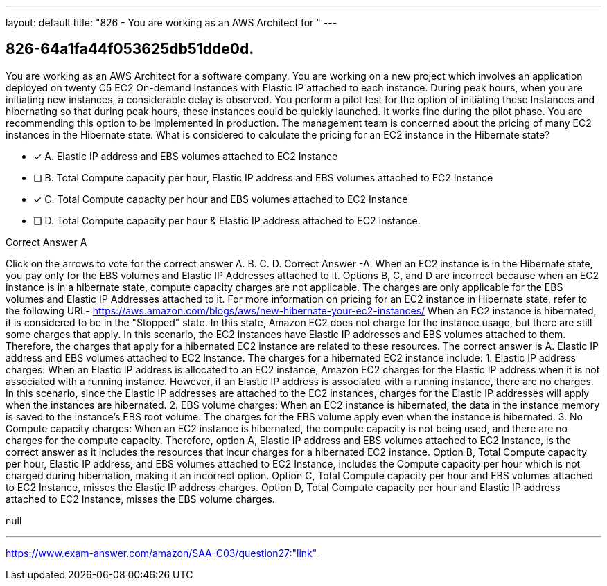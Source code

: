 ---
layout: default 
title: "826 - You are working as an AWS Architect for "
---


[.question]
== 826-64a1fa44f053625db51dde0d.


****

[.query]
--
You are working as an AWS Architect for a software company.
You are working on a new project which involves an application deployed on twenty C5 EC2 On-demand Instances with Elastic IP attached to each instance.
During peak hours, when you are initiating new instances, a considerable delay is observed.
You perform a pilot test for the option of initiating these Instances and hibernating so that during peak hours, these instances could be quickly launched. It works fine during the pilot phase.
You are recommending this option to be implemented in production.
The management team is concerned about the pricing of many EC2 instances in the Hibernate state.
What is considered to calculate the pricing for an EC2 instance in the Hibernate state?


--

[.list]
--
* [*] A. Elastic IP address and EBS volumes attached to EC2 Instance
* [ ] B. Total Compute capacity per hour, Elastic IP address and EBS volumes attached to EC2 Instance
* [*] C. Total Compute capacity per hour and EBS volumes attached to EC2 Instance
* [ ] D. Total Compute capacity per hour & Elastic IP address attached to EC2 Instance.

--
****

[.answer]
Correct Answer A

[.explanation]
--
Click on the arrows to vote for the correct answer
A.
B.
C.
D.
Correct Answer -A.
When an EC2 instance is in the Hibernate state, you pay only for the EBS volumes and Elastic IP Addresses attached to it.
Options B, C, and D are incorrect because when an EC2 instance is in a hibernate state, compute capacity charges are not applicable.
The charges are only applicable for the EBS volumes and Elastic IP Addresses attached to it.
For more information on pricing for an EC2 instance in Hibernate state, refer to the following URL-
https://aws.amazon.com/blogs/aws/new-hibernate-your-ec2-instances/
When an EC2 instance is hibernated, it is considered to be in the "Stopped" state. In this state, Amazon EC2 does not charge for the instance usage, but there are still some charges that apply.
In this scenario, the EC2 instances have Elastic IP addresses and EBS volumes attached to them. Therefore, the charges that apply for a hibernated EC2 instance are related to these resources.
The correct answer is A. Elastic IP address and EBS volumes attached to EC2 Instance.
The charges for a hibernated EC2 instance include:
1.
Elastic IP address charges: When an Elastic IP address is allocated to an EC2 instance, Amazon EC2 charges for the Elastic IP address when it is not associated with a running instance. However, if an Elastic IP address is associated with a running instance, there are no charges. In this scenario, since the Elastic IP addresses are attached to the EC2 instances, charges for the Elastic IP addresses will apply when the instances are hibernated.
2.
EBS volume charges: When an EC2 instance is hibernated, the data in the instance memory is saved to the instance's EBS root volume. The charges for the EBS volume apply even when the instance is hibernated.
3.
No Compute capacity charges: When an EC2 instance is hibernated, the compute capacity is not being used, and there are no charges for the compute capacity.
Therefore, option A, Elastic IP address and EBS volumes attached to EC2 Instance, is the correct answer as it includes the resources that incur charges for a hibernated EC2 instance. Option B, Total Compute capacity per hour, Elastic IP address, and EBS volumes attached to EC2 Instance, includes the Compute capacity per hour which is not charged during hibernation, making it an incorrect option. Option C, Total Compute capacity per hour and EBS volumes attached to EC2 Instance, misses the Elastic IP address charges. Option D, Total Compute capacity per hour and Elastic IP address attached to EC2 Instance, misses the EBS volume charges.
--

[.ka]
null

'''



https://www.exam-answer.com/amazon/SAA-C03/question27:"link"


